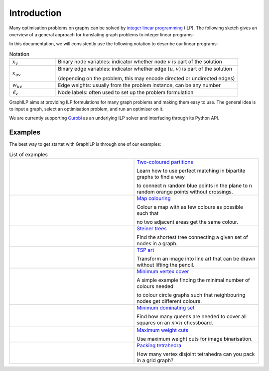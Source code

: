 .. _introduction:

*************
Introduction
*************

Many optimisation problems on graphs can be solved by `integer linear programming <https://en.wikipedia.org/wiki/Integer_programming>`_ (ILP). The following sketch gives an overview of a general approach for translating graph problems to integer linear programs:

.. image:: images/graph2ilp.png

In this documentation, we will consistently use the following notation to describe our linear programs:

.. list-table:: Notation
   :widths: 20 80
   :header-rows: 0

   * - :math:`x_{v}`
     - Binary node variables: indicator whether node :math:`v` is part of the solution
   * - :math:`x_{uv}`
     - Binary edge variables: indicator whether edge :math:`(u, v)` is part of the solution
     
       (depending on the problem, this may encode directed or undirected edges)
   * - :math:`w_{uv}`
     - Edge weights: usually from the problem instance, can be any number
   * - :math:`\ell_v`
     - Node labels: often used to set up the problem formulation

GraphILP aims at providing ILP formulations for many graph problems and making them easy to use.
The general idea is to input a graph, select an optimisation problem, and run an optimiser on it.

We are currently supporting `Gurobi <https://www.gurobi.com>`_ as an underlying ILP solver and interfacing through its Python API.

Examples
========
The best way to get startet with GraphILP is through one of our examples:

.. list-table:: List of examples
   :widths: 50 50
   :header-rows: 0

   * - .. image:: images/example_bipartite.png
     - `Two-coloured partitions <https://github.com/VF-DE-CDS/GraphILP-API/blob/develop/graphilp/examples/2-coloured%20partitions.ipynb>`_
     
       Learn how to use perfect matching in bipartite graphs to find a way 
       
       to connect n random blue points in the plane to n random orange points without crossings.
   * - .. image:: images/example_mapcolouring.png
     - `Map colouring <https://github.com/VF-DE-CDS/GraphILP-API/blob/develop/graphilp/examples/Map%20colouring.ipynb>`_
     
       Colour a map with as few colours as possible such that 
       
       no two adjacent areas get the same colour.
   * - .. image:: images/example_steiner.png
     - `Steiner trees <https://github.com/VF-DE-CDS/GraphILP-API/blob/develop/graphilp/examples/SteinerTreesOnStreetmap.ipynb>`_
     
       Find the shortest tree connecting a given set of nodes in a graph.
   * - .. image:: images/example_tsp_art.png
     - `TSP art <https://github.com/VF-DE-CDS/GraphILP-API/blob/develop/graphilp/examples/TSP%20Art.ipynb>`_
     
       Transform an image into line art that can be drawn without lifting the pencil.
   * - .. image:: images/example_vertexcolour.png
     - `Minimum vertex cover <https://github.com/VF-DE-CDS/GraphILP-API/blob/develop/graphilp/examples/min_vertex_coloring_example.ipynb>`_
     
       A simple example finding the minimal number of colours needed
       
       to colour circle graphs such that neighbouring nodes get different colours.

   * - .. image:: images/example_mindomset.png
     - `Minimum dominating set <https://github.com/VF-DE-CDS/GraphILP-API/blob/develop/graphilp/examples/Dominating%20queens.ipynb>`_
     
       Find how many queens are needed to cover all squares on an :math:`n\times n` chessboard.

   * - .. image:: images/example_binarisation.png
     - `Maximum weight cuts <https://github.com/VF-DE-CDS/GraphILP-API/blob/develop/graphilp/examples/Binarisation.ipynb>`_
     
       Use maximum weight cuts for image binarisation.

   * - .. image:: images/example_clique_packing.png
     - `Packing tetrahedra <https://github.com/VF-DE-CDS/GraphILP-API/blob/develop/graphilp/examples/CliquePackingExample.ipynb>`_
     
       How many vertex disjoint tetrahedra can you pack in a grid graph?